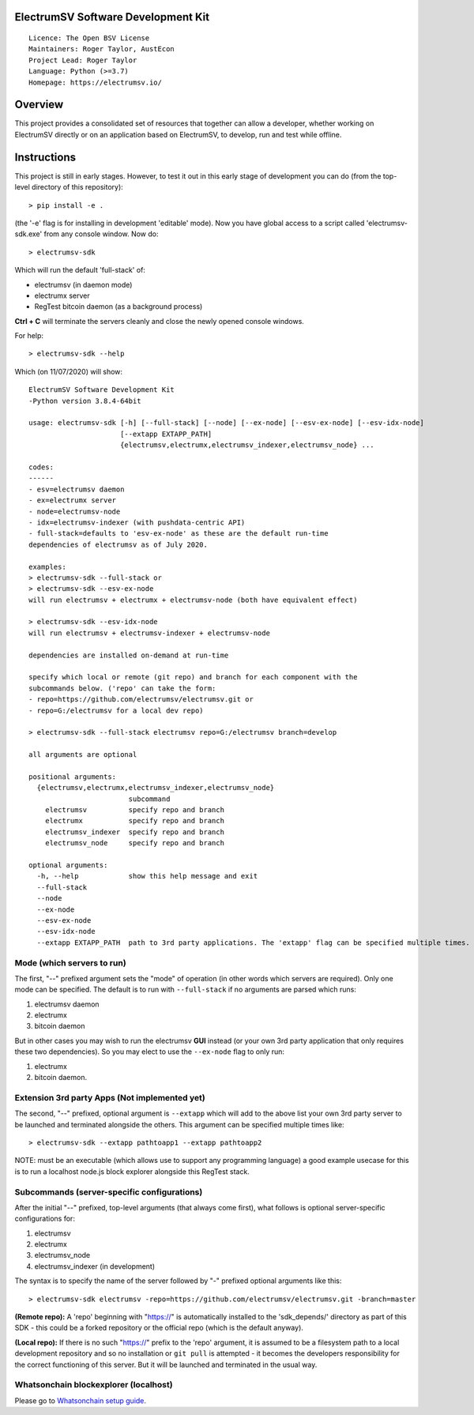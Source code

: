 ElectrumSV Software Development Kit
===================================

::

  Licence: The Open BSV License
  Maintainers: Roger Taylor, AustEcon
  Project Lead: Roger Taylor
  Language: Python (>=3.7)
  Homepage: https://electrumsv.io/

Overview
========

This project provides a consolidated set of resources that together can allow a developer, whether
working on ElectrumSV directly or on an application based on ElectrumSV, to develop, run and test
while offline.

Instructions
============
This project is still in early stages. However, to test it out
in this early stage of development you can do
(from the top-level directory of this repository)::

    > pip install -e .

(the '-e' flag is for installing in development 'editable' mode).
Now you have global access to a script called 'electrumsv-sdk.exe' from
any console window. Now do::

    > electrumsv-sdk

Which will run the default 'full-stack' of:

- electrumsv (in daemon mode)
- electrumx server
- RegTest bitcoin daemon (as a background process)

**Ctrl + C** will terminate the servers cleanly and close the newly opened console windows.

For help::

    > electrumsv-sdk --help

Which (on 11/07/2020) will show::

    ElectrumSV Software Development Kit
    -Python version 3.8.4-64bit

    usage: electrumsv-sdk [-h] [--full-stack] [--node] [--ex-node] [--esv-ex-node] [--esv-idx-node]
                          [--extapp EXTAPP_PATH]
                          {electrumsv,electrumx,electrumsv_indexer,electrumsv_node} ...

    codes:
    ------
    - esv=electrumsv daemon
    - ex=electrumx server
    - node=electrumsv-node
    - idx=electrumsv-indexer (with pushdata-centric API)
    - full-stack=defaults to 'esv-ex-node' as these are the default run-time
    dependencies of electrumsv as of July 2020.

    examples:
    > electrumsv-sdk --full-stack or
    > electrumsv-sdk --esv-ex-node
    will run electrumsv + electrumx + electrumsv-node (both have equivalent effect)

    > electrumsv-sdk --esv-idx-node
    will run electrumsv + electrumsv-indexer + electrumsv-node

    dependencies are installed on-demand at run-time

    specify which local or remote (git repo) and branch for each component with the
    subcommands below. ('repo' can take the form:
    - repo=https://github.com/electrumsv/electrumsv.git or
    - repo=G:/electrumsv for a local dev repo)

    > electrumsv-sdk --full-stack electrumsv repo=G:/electrumsv branch=develop

    all arguments are optional

    positional arguments:
      {electrumsv,electrumx,electrumsv_indexer,electrumsv_node}
                            subcommand
        electrumsv          specify repo and branch
        electrumx           specify repo and branch
        electrumsv_indexer  specify repo and branch
        electrumsv_node     specify repo and branch

    optional arguments:
      -h, --help            show this help message and exit
      --full-stack
      --node
      --ex-node
      --esv-ex-node
      --esv-idx-node
      --extapp EXTAPP_PATH  path to 3rd party applications. The 'extapp' flag can be specified multiple times. For electrumsv 'daemon apps' please see electrumsv subcommand help menu

Mode (which servers to run)
~~~~~~~~~~~~~~~~~~~~~~~~~~~

The first, "--" prefixed argument sets the "mode" of operation
(in other words which servers are required).
Only one mode can be specified.
The default is to run with ``--full-stack`` if no arguments are parsed which runs:

1) electrumsv daemon
2) electrumx
3) bitcoin daemon

But in other cases you may wish to run the electrumsv **GUI** instead
(or your own 3rd party application that only requires these two
dependencies). So you may elect to use the ``--ex-node`` flag to only run:

1) electrumx
2) bitcoin daemon.

Extension 3rd party Apps (Not implemented yet)
~~~~~~~~~~~~~~~~~~~~~~~~~~~~~~~~~~~~~~~~~~~~~~~
The second, "--" prefixed, optional argument is ``--extapp`` which will add
to the above list your own 3rd party server to be launched and terminated
alongside the others. This argument can be specified multiple times like::

    > electrumsv-sdk --extapp pathtoapp1 --extapp pathtoapp2

NOTE: must be an executable (which allows use to support any programming language)
a good example usecase for this is to run a localhost node.js block
explorer alongside this RegTest stack.

Subcommands (server-specific configurations)
~~~~~~~~~~~~~~~~~~~~~~~~~~~~~~~~~~~~~~~~~~~~
After the initial "--" prefixed, top-level arguments (that always come first),
what follows is optional server-specific configurations for:

1) electrumsv
2) electrumx
3) electrumsv_node
4) electrumsv_indexer (in development)

The syntax is to specify the name of the server followed by "-" prefixed
optional arguments like this::

    > electrumsv-sdk electrumsv -repo=https://github.com/electrumsv/electrumsv.git -branch=master


**(Remote repo):** A 'repo' beginning with "https://" is automatically installed to the 'sdk_depends/'
directory as part of this SDK - this could be a forked repository or the official repo
(which is the default anyway).

**(Local repo):** If there is no such "https://" prefix to the 'repo' argument, it is assumed to be
a filesystem path to a local development repository and so no installation or
``git pull`` is attempted - it becomes the developers responsibility for the correct
functioning of this server. But it will be launched and terminated in the usual way.

Whatsonchain blockexplorer (localhost)
~~~~~~~~~~~~~~~~~~~~~~~~~~~~~~~~~~~~~~
Please go to `Whatsonchain setup guide`_.

.. _Whatsonchain setup guide: https://github.com/electrumsv/electrumsv-sdk/tree/master/electrumsv-sdk/contrib/whatsonchain/README.md
